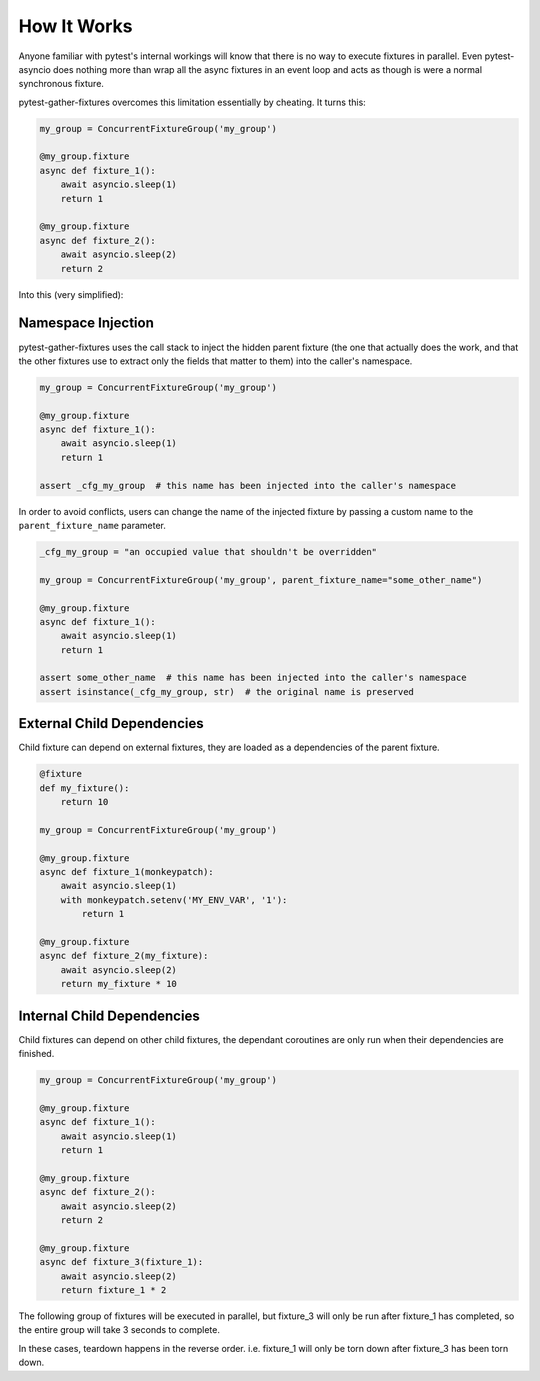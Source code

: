 How It Works
=====================

Anyone familiar with pytest's internal workings will know that there is no way to execute fixtures in parallel. Even
pytest-asyncio does nothing more than wrap all the async fixtures in an event loop and acts as though is were a normal
synchronous fixture.

pytest-gather-fixtures overcomes this limitation essentially by cheating. It turns this:

.. code-block:: python

    my_group = ConcurrentFixtureGroup('my_group')

    @my_group.fixture
    async def fixture_1():
        await asyncio.sleep(1)
        return 1

    @my_group.fixture
    async def fixture_2():
        await asyncio.sleep(2)
        return 2

Into this (very simplified):

.. code-block:: python
    :emphasize-lines: 11, 12, 14, 17-18, 21-22

    @pytest_asyncio.fixture
    async def _my_group():
        async def _fixture_1():
            await asyncio.sleep(1)
            return 1

        async def _fixture_2():
            await asyncio.sleep(2)
            return 2

        fixture_1_task = asyncio.create_task(_fixture_1())
        fixture_2_task = asyncio.create_task(_fixture_2())

        return [await fixture_1_task, await fixture_2_task]

    @pytest.fixture
    def fixture_1(_my_group):
        return _my_group[0]

    @pytest.fixture
    def fixture_2(_my_group):
        return _my_group[1]

Namespace Injection
---------------------

pytest-gather-fixtures uses the call stack to inject the hidden parent fixture (the one that actually does the work,
and that the other fixtures use to extract only the fields that matter to them) into the caller's namespace.

.. code-block:: python

    my_group = ConcurrentFixtureGroup('my_group')

    @my_group.fixture
    async def fixture_1():
        await asyncio.sleep(1)
        return 1

    assert _cfg_my_group  # this name has been injected into the caller's namespace

In order to avoid conflicts, users can change the name of the injected fixture by passing a custom name to the
``parent_fixture_name`` parameter.

.. code-block:: python

    _cfg_my_group = "an occupied value that shouldn't be overridden"

    my_group = ConcurrentFixtureGroup('my_group', parent_fixture_name="some_other_name")

    @my_group.fixture
    async def fixture_1():
        await asyncio.sleep(1)
        return 1

    assert some_other_name  # this name has been injected into the caller's namespace
    assert isinstance(_cfg_my_group, str)  # the original name is preserved

External Child Dependencies
----------------------------------

Child fixture can depend on external fixtures, they are loaded as a dependencies of the parent fixture.

.. code-block:: python

    @fixture
    def my_fixture():
        return 10

    my_group = ConcurrentFixtureGroup('my_group')

    @my_group.fixture
    async def fixture_1(monkeypatch):
        await asyncio.sleep(1)
        with monkeypatch.setenv('MY_ENV_VAR', '1'):
            return 1

    @my_group.fixture
    async def fixture_2(my_fixture):
        await asyncio.sleep(2)
        return my_fixture * 10

Internal Child Dependencies
-------------------------------

Child fixtures can depend on other child fixtures, the dependant coroutines are only run when their dependencies are
finished.

.. code-block:: python

    my_group = ConcurrentFixtureGroup('my_group')

    @my_group.fixture
    async def fixture_1():
        await asyncio.sleep(1)
        return 1

    @my_group.fixture
    async def fixture_2():
        await asyncio.sleep(2)
        return 2

    @my_group.fixture
    async def fixture_3(fixture_1):
        await asyncio.sleep(2)
        return fixture_1 * 2

The following group of fixtures will be executed in parallel, but fixture_3 will only be run after fixture_1 has
completed, so the entire group will take 3 seconds to complete.

In these cases, teardown happens in the reverse order. i.e. fixture_1 will only be torn down after fixture_3 has
been torn down.